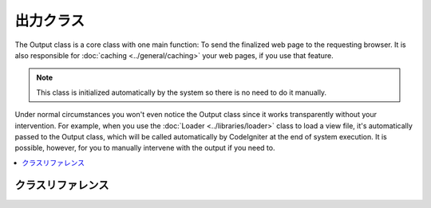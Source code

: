 ############
出力クラス
############

The Output class is a core class with one main function: To send the
finalized web page to the requesting browser. It is also responsible for
:doc:`caching <../general/caching>` your web pages, if you use that
feature.

.. note:: This class is initialized automatically by the system so there
	is no need to do it manually.

Under normal circumstances you won't even notice the Output class since
it works transparently without your intervention. For example, when you
use the :doc:`Loader <../libraries/loader>` class to load a view file,
it's automatically passed to the Output class, which will be called
automatically by CodeIgniter at the end of system execution. It is
possible, however, for you to manually intervene with the output if you
need to.

.. contents::
  :local:

.. raw:: html

  <div class="custom-index container"></div>

***************
クラスリファレンス
***************

.. class:: CI_Output

	.. attribute:: $parse_exec_vars = TRUE;

		Enables/disables parsing of the {elapsed_time} and {memory_usage} pseudo-variables.

		CodeIgniter will parse those tokens in your output by default. To disable this, set
		this property to FALSE in your controller.
		::

			$this->output->parse_exec_vars = FALSE;

	.. method:: set_output($output)

		:param	string	$output: String to set the output to
		:returns:	CI_Output instance (method chaining)
		:rtype:	CI_Output

		Permits you to manually set the final output string. Usage example::

			$this->output->set_output($data);

		.. important:: If you do set your output manually, it must be the last thing done
			in the function you call it from. For example, if you build a page in one
			of your controller methods, don't set the output until the end.

	.. method:: set_content_type($mime_type[, $charset = NULL])

		:param	string	$mime_type: MIME Type idenitifer string
		:param	string	$charset: Character set
		:returns:	CI_Output instance (method chaining)
		:rtype:	CI_Output

		Permits you to set the mime-type of your page so you can serve JSON data, JPEG's, XML, etc easily.
		::

			$this->output
				->set_content_type('application/json')
				->set_output(json_encode(array('foo' => 'bar')));

			$this->output
				->set_content_type('jpeg') // You could also use ".jpeg" which will have the full stop removed before looking in config/mimes.php
				->set_output(file_get_contents('files/something.jpg'));

		.. important:: Make sure any non-mime string you pass to this method
			exists in *application/config/mimes.php* or it will have no effect.

		You can also set the character set of the document, by passing a second argument::

			$this->output->set_content_type('css', 'utf-8');

	.. method:: get_content_type()

		:returns:	Content-Type string
		:rtype:	string

		Returns the Content-Type HTTP header that's currently in use, excluding the character set value.
		::

			$mime = $this->output->get_content_type();

		.. note:: If not set, the default return value is 'text/html'.

	.. method:: get_header($header)

		:param	string	$header: HTTP header name
		:returns:	HTTP response header or NULL if not found
		:rtype:	mixed

		Returns the requested HTTP header value, or NULL if the requested header is not set.
		Example::

			$this->output->set_content_type('text/plain', 'UTF-8');
			echo $this->output->get_header('content-type');
			// Outputs: text/plain; charset=utf-8

		.. note:: The header name is compared in a case-insensitive manner.

		.. note:: Raw headers sent via PHP's native ``header()`` function are also detected.

	.. method:: get_output()

		:returns:	Output string
		:rtype:	string

		Permits you to manually retrieve any output that has been sent for
		storage in the output class. Usage example::

			$string = $this->output->get_output();

		Note that data will only be retrievable from this function if it has
		been previously sent to the output class by one of the CodeIgniter
		functions like ``$this->load->view()``.

	.. method:: append_output($output)

		:param	string	$output: Additional output data to append
		:returns:	CI_Output instance (method chaining)
		:rtype:	CI_Output

		Appends data onto the output string.
		::

			$this->output->append_output($data);

	.. method:: set_header($header[, $replace = TRUE])

		:param	string	$header: HTTP response header
		:param	bool	$replace: Whether to replace the old header value, if it is already set
		:returns:	CI_Output instance (method chaining)
		:rtype:	CI_Output

		Permits you to manually set server headers, which the output class will
		send for you when outputting the final rendered display. Example::

			$this->output->set_header('HTTP/1.0 200 OK');
			$this->output->set_header('HTTP/1.1 200 OK');
			$this->output->set_header('Last-Modified: '.gmdate('D, d M Y H:i:s', $last_update).' GMT');
			$this->output->set_header('Cache-Control: no-store, no-cache, must-revalidate');
			$this->output->set_header('Cache-Control: post-check=0, pre-check=0');
			$this->output->set_header('Pragma: no-cache');

	.. method:: set_status_header([$code = 200[, $text = '']])

		:param	int	$code: HTTP status code
		:param	string	$text: Optional message
		:returns:	CI_Output instance (method chaining)
		:rtype:	CI_Output

		Permits you to manually set a server status header. Example::

			$this->output->set_status_header('401');
			// Sets the header as:  Unauthorized

		`See here <http://www.w3.org/Protocols/rfc2616/rfc2616-sec10.html>`_ for a full list of headers.

		.. note:: This method is an alias for :doc:`Common function <../general/common_functions>`
			:func:`set_status_header()`.

	.. method:: enable_profiler([$val = TRUE])

		:param	bool	$val: Whether to enable or disable the Profiler
		:returns:	CI_Output instance (method chaining)
		:rtype:	CI_Output

		Permits you to enable/disable the :doc:`Profiler <../general/profiling>`, which will display benchmark
		and other data at the bottom of your pages for debugging and optimization purposes.

		To enable the profiler place the following line anywhere within your
		:doc:`Controller <../general/controllers>` methods::

			$this->output->enable_profiler(TRUE);

		When enabled a report will be generated and inserted at the bottom of your pages.

		To disable the profiler you would use::

			$this->output->enable_profiler(FALSE);

	.. method:: set_profiler_sections($sections)

		:param	array	$sections: Profiler sections
		:returns:	CI_Output instance (method chaining)
		:rtype:	CI_Output

		Permits you to enable/disable specific sections of the Profiler when it is enabled.
		Please refer to the :doc:`Profiler <../general/profiling>` documentation for further information.

	.. method:: cache($time)

		:param	int	$time: Cache expiration time in seconds
		:returns:	CI_Output instance (method chaining)
		:rtype:	CI_Output

		Caches the current page for the specified amount of seconds.

		For more information, please see the :doc:`caching documentation <../general/caching>`.

	.. method:: _display([$output = ''])

		:param	string	$output: Output data override
		:returns:	void
		:rtype:	void

		Sends finalized output data to the browser along with any server headers. It also stops benchmark
		timers.

		.. note:: This method is called automatically at the end of script execution, you won't need to 
			call it manually unless you are aborting script execution using ``exit()`` or ``die()`` in your code.
		
		Example::

			$response = array('status' => 'OK');

			$this->output
				->set_status_header(200)
				->set_content_type('application/json', 'utf-8')
				->set_output(json_encode($response, JSON_PRETTY_PRINT | JSON_UNESCAPED_UNICODE | JSON_UNESCAPED_SLASHES))
				->_display();
			exit;

		.. note:: Calling this method manually without aborting script execution will result in duplicated output.
